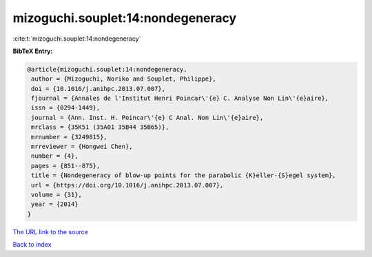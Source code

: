 mizoguchi.souplet:14:nondegeneracy
==================================

:cite:t:`mizoguchi.souplet:14:nondegeneracy`

**BibTeX Entry:**

.. code-block:: bibtex

   @article{mizoguchi.souplet:14:nondegeneracy,
    author = {Mizoguchi, Noriko and Souplet, Philippe},
    doi = {10.1016/j.anihpc.2013.07.007},
    fjournal = {Annales de l'Institut Henri Poincar\'{e} C. Analyse Non Lin\'{e}aire},
    issn = {0294-1449},
    journal = {Ann. Inst. H. Poincar\'{e} C Anal. Non Lin\'{e}aire},
    mrclass = {35K51 (35A01 35B44 35B65)},
    mrnumber = {3249815},
    mrreviewer = {Hongwei Chen},
    number = {4},
    pages = {851--875},
    title = {Nondegeneracy of blow-up points for the parabolic {K}eller-{S}egel system},
    url = {https://doi.org/10.1016/j.anihpc.2013.07.007},
    volume = {31},
    year = {2014}
   }
`The URL link to the source <ttps://doi.org/10.1016/j.anihpc.2013.07.007}>`_


`Back to index <../By-Cite-Keys.html>`_
